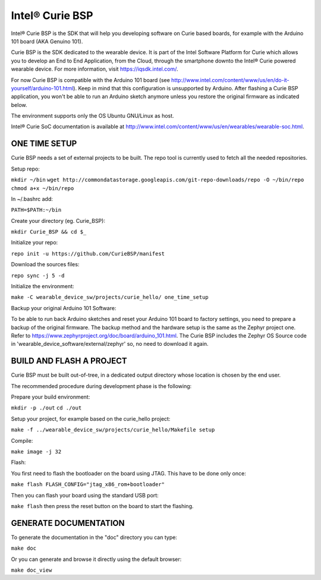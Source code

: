 Intel® Curie BSP
################

Intel® Curie BSP is the SDK that will help you developing software on Curie based boards, for
example with the Arduino 101 board (AKA Genuino 101).

Curie BSP is the SDK dedicated to the wearable device. It is part of the Intel Software Platform for Curie which
allows you to develop an End to End Application, from the Cloud, through the
smartphone downto the Intel® Curie powered wearable device. For more
information, visit https://iqsdk.intel.com/.

For now Curie BSP is compatible with the Arduino 101 board (see http://www.intel.com/content/www/us/en/do-it-yourself/arduino-101.html).
Keep in mind that this configuration is unsupported by Arduino. After flashing a Curie BSP
application, you won't be able to run an Arduino sketch anymore unless you
restore the original firmware as indicated below.

The environment supports only the OS Ubuntu GNU/Linux as host.

Intel® Curie SoC documentation is available at http://www.intel.com/content/www/us/en/wearables/wearable-soc.html.


ONE TIME SETUP
**************

Curie BSP needs a set of external projects to be built. The repo tool is currently used to fetch
all the needed repositories.

Setup repo:

``mkdir ~/bin``
``wget http://commondatastorage.googleapis.com/git-repo-downloads/repo -O ~/bin/repo``
``chmod a+x ~/bin/repo``

In ~/.bashrc add:

``PATH=$PATH:~/bin``

Create your directory (eg. Curie_BSP):

``mkdir Curie_BSP && cd $_``

Initialize your repo:

``repo init -u https://github.com/CurieBSP/manifest``

Download the sources files:

``repo sync -j 5 -d``

Initialize the environment:

``make -C wearable_device_sw/projects/curie_hello/ one_time_setup``

Backup your original Arduino 101 Software:

To be able to run back Arduino sketches and reset your Arduino 101 board to
factory settings, you need to prepare a backup of the original firmware.
The backup method and the hardware setup is the same as the Zephyr project one.
Refer to https://www.zephyrproject.org/doc/board/arduino_101.html.
The Curie BSP includes the Zephyr OS Source code in
'wearable_device_software/external/zephyr' so, no need to download it again.

BUILD AND FLASH A PROJECT
*************************

Curie BSP must be built out-of-tree, in a dedicated output directory whose location is chosen
by the end user.

The recommended procedure during development phase is the following:

Prepare your build environment:

``mkdir -p ./out``
``cd ./out``

Setup your project, for example based on the curie_hello project:

``make -f ../wearable_device_sw/projects/curie_hello/Makefile setup``

Compile:

``make image -j 32``

Flash:

You first need to flash the bootloader on the board using JTAG. This have to be done only once:

``make flash FLASH_CONFIG="jtag_x86_rom+bootloader"``

Then you can flash your board using the standard USB port:

``make flash``
then press the reset button on the board to start the flashing.

GENERATE DOCUMENTATION
**********************

To generate the documentation in the "doc" directory you can type:

``make doc``

Or you can generate and browse it directly using the default browser:

``make doc_view``
